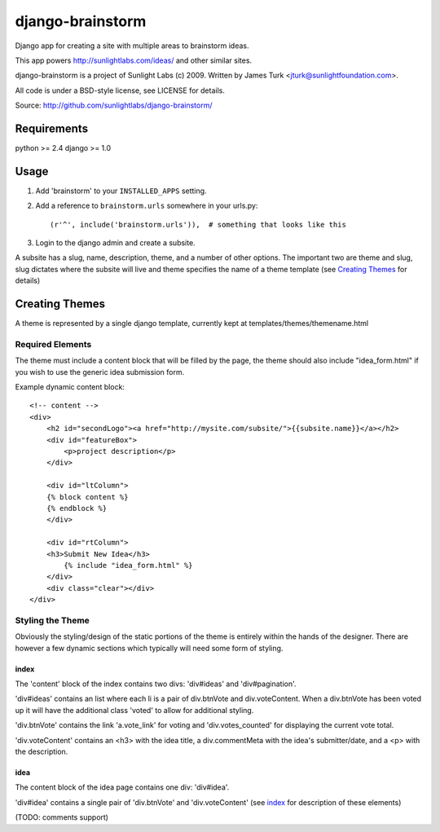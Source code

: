 =================
django-brainstorm
=================

Django app for creating a site with multiple areas to brainstorm ideas.

This app powers http://sunlightlabs.com/ideas/ and other similar sites.

django-brainstorm is a project of Sunlight Labs (c) 2009.
Written by James Turk <jturk@sunlightfoundation.com>.

All code is under a BSD-style license, see LICENSE for details.

Source: http://github.com/sunlightlabs/django-brainstorm/


Requirements
============

python >= 2.4
django >= 1.0

Usage
=====

1. Add 'brainstorm' to your ``INSTALLED_APPS`` setting.
2. Add a reference to ``brainstorm.urls`` somewhere in your urls.py::

   (r'^', include('brainstorm.urls')),  # something that looks like this

3. Login to the django admin and create a subsite.

A subsite has a slug, name, description, theme, and a number of other options.  The important two are theme and slug, slug dictates where the subsite will live and theme specifies the name of a theme template (see `Creating Themes`_ for details)

Creating Themes
===============

A theme is represented by a single django template, currently kept at templates/themes/themename.html

Required Elements
-----------------

The theme must include a content block that will be filled by the page, the theme should also include "idea_form.html" if you wish to use the generic idea submission form.

Example dynamic content block::

    <!-- content -->
    <div>
        <h2 id="secondLogo"><a href="http://mysite.com/subsite/">{{subsite.name}}</a></h2>
        <div id="featureBox">
            <p>project description</p>
        </div>

        <div id="ltColumn">
        {% block content %}
        {% endblock %}
        </div>

        <div id="rtColumn">
        <h3>Submit New Idea</h3>
            {% include "idea_form.html" %}
        </div>
        <div class="clear"></div>
    </div>


Styling the Theme
-----------------

Obviously the styling/design of the static portions of the theme is entirely within the hands of the designer.
There are however a few dynamic sections which typically will need some form of styling.

index
.....

The 'content' block of the index contains two divs: 'div#ideas' and 'div#pagination'.

'div#ideas' contains an list where each li is a pair of div.btnVote and div.voteContent. When a div.btnVote has been voted up it will have the additional class 'voted' to allow for additional styling.

'div.btnVote' contains the link 'a.vote_link' for voting and 'div.votes_counted' for displaying the current vote total.

'div.voteContent' contains an <h3> with the idea title, a div.commentMeta with the idea's submitter/date, and a <p> with the description.


idea
....

The content block of the idea page contains one div: 'div#idea'.

'div#idea' contains a single pair of 'div.btnVote' and 'div.voteContent' (see `index`_ for description of these elements)


(TODO: comments support)
